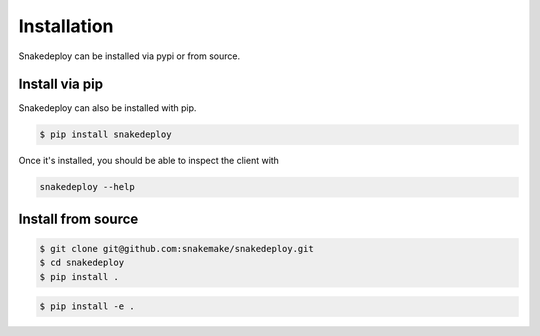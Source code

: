 .. _getting_started-installation:

============
Installation
============

Snakedeploy can be installed via pypi or from source.


Install via pip
===============

Snakedeploy can also be installed with pip.

.. code:: console

    $ pip install snakedeploy


Once it's installed, you should be able to inspect the client with


.. code:: console

    snakedeploy --help


Install from source
===================

.. code:: console

    $ git clone git@github.com:snakemake/snakedeploy.git
    $ cd snakedeploy
    $ pip install .


.. code:: console

    $ pip install -e .